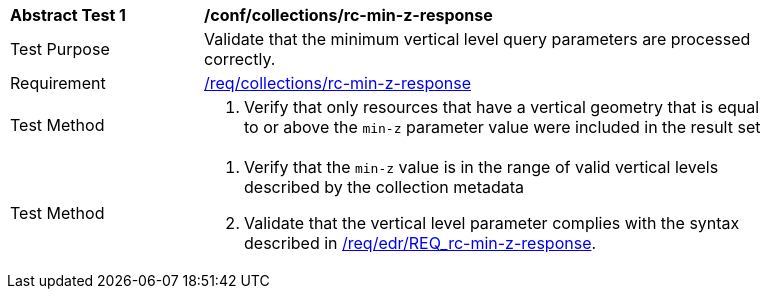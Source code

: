 [[ats_collections_rc-min-z-response]]
[width="90%",cols="2,6a"]
|===
^|*Abstract Test {counter:ats-id}* |*/conf/collections/rc-min-z-response*
^|Test Purpose |Validate that the minimum vertical level query parameters are processed correctly.
^|Requirement |<<req_collections_rc-min-z-response,/req/collections/rc-min-z-response>>
^|Test Method |. Verify that only resources that have a vertical geometry that is equal to or above the `min-z` parameter value were included in the result set
^|Test Method |. Verify that the `min-z` value is in the range of valid vertical levels described by the collection metadata
. Validate that the vertical level parameter complies with the syntax described in <<req_collections_rc-min-z-response,/req/edr/REQ_rc-min-z-response>>.
|===
